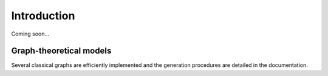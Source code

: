 ============
Introduction
============

Coming soon...


Graph-theoretical models
------------------------

Several classical graphs are efficiently implemented and the generation procedures are detailed in the documentation.
